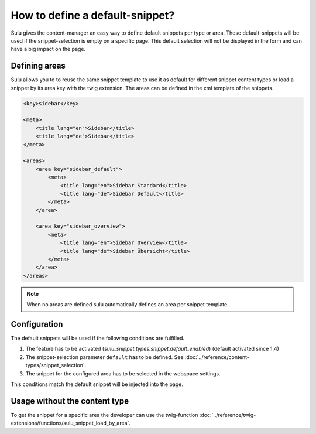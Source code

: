 How to define a default-snippet?
================================

Sulu gives the content-manager an easy way to define default snippets per type or area.
These default-snippets will be used if the snippet-selection is
empty on a specific page. This default selection will not be displayed in
the form and can have a big impact on the page.

Defining areas
--------------

Sulu allows you to to reuse the same snippet template to use it as default
for different snippet content types or load a snippet by its area key with
the twig extension. The areas can be defined in the xml template of the snippets.

.. code-block:: xml

    <key>sidebar</key>

    <meta>
        <title lang="en">Sidebar</title>
        <title lang="de">Sidebar</title>
    </meta>

    <areas>
        <area key="sidebar_default">
            <meta>
                <title lang="en">Sidebar Standard</title>
                <title lang="de">Sidebar Default</title>
            </meta>
        </area>

        <area key="sidebar_overview">
            <meta>
                <title lang="en">Sidebar Overview</title>
                <title lang="de">Sidebar Übersicht</title>
            </meta>
        </area>
    </areas>

.. note::

    When no areas are defined sulu automatically defines an area per snippet template.

Configuration
-------------

The default snippets will be used if the following conditions are fulfilled.

1. The feature has to be activated (`sulu_snippet.types.snippet.default_enabled`) (default activated since 1.4)
2. The snippet-selection parameter ``default`` has to be
   defined. See :doc:`../reference/content-types/snippet_selection`.
3. The snippet for the configured area has to be selected in the
   webspace settings.

This conditions match the default snippet will be injected into the page.

Usage without the content type
------------------------------

To get the snippet for a specific area the developer can use the
twig-function :doc:`../reference/twig-extensions/functions/sulu_snippet_load_by_area`.
